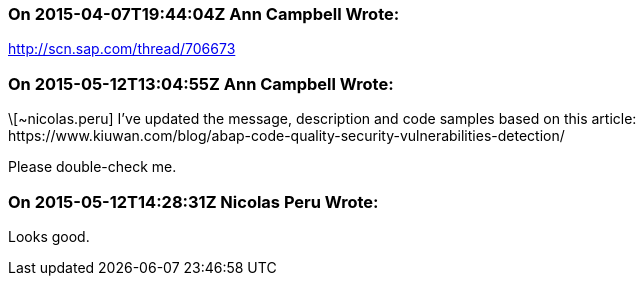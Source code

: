 === On 2015-04-07T19:44:04Z Ann Campbell Wrote:
http://scn.sap.com/thread/706673

=== On 2015-05-12T13:04:55Z Ann Campbell Wrote:
\[~nicolas.peru] I've updated the message, description and code samples based on this article: \https://www.kiuwan.com/blog/abap-code-quality-security-vulnerabilities-detection/

Please double-check me.

=== On 2015-05-12T14:28:31Z Nicolas Peru Wrote:
Looks good.

